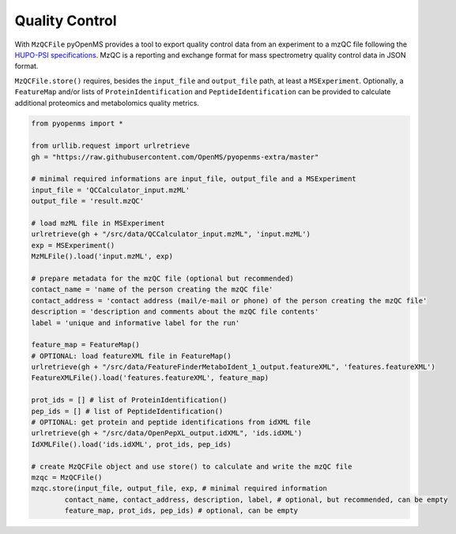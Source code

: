 Quality Control 
===============

With ``MzQCFile`` pyOpenMS provides a tool to export quality control data from an experiment to a mzQC file following the
`HUPO-PSI specifications
<https://github.com/HUPO-PSI/mzQC>`_. MzQC is a reporting and exchange format for mass spectrometry
quality control data in JSON format.

``MzQCFile.store()`` requires, besides the ``input_file`` and ``output_file`` path, at least a ``MSExperiment``. Optionally, 
a ``FeatureMap`` and/or lists of ``ProteinIdentification`` and ``PeptideIdentification`` can be provided to calculate additional
proteomics and metabolomics quality metrics.

.. code-block:: python

    from pyopenms import *

    from urllib.request import urlretrieve
    gh = "https://raw.githubusercontent.com/OpenMS/pyopenms-extra/master"

    # minimal required informations are input_file, output_file and a MSExperiment
    input_file = 'QCCalculator_input.mzML'
    output_file = 'result.mzQC'

    # load mzML file in MSExperiment
    urlretrieve(gh + "/src/data/QCCalculator_input.mzML", 'input.mzML')
    exp = MSExperiment()
    MzMLFile().load('input.mzML', exp)

    # prepare metadata for the mzQC file (optional but recommended)
    contact_name = 'name of the person creating the mzQC file'
    contact_address = 'contact address (mail/e-mail or phone) of the person creating the mzQC file'
    description = 'description and comments about the mzQC file contents'
    label = 'unique and informative label for the run'

    feature_map = FeatureMap()
    # OPTIONAL: load featureXML file in FeatureMap()
    urlretrieve(gh + "/src/data/FeatureFinderMetaboIdent_1_output.featureXML", 'features.featureXML')
    FeatureXMLFile().load('features.featureXML', feature_map)

    prot_ids = [] # list of ProteinIdentification()
    pep_ids = [] # list of PeptideIdentification()
    # OPTIONAL: get protein and peptide identifications from idXML file
    urlretrieve(gh + "/src/data/OpenPepXL_output.idXML", 'ids.idXML')
    IdXMLFile().load('ids.idXML', prot_ids, pep_ids)

    # create MzQCFile object and use store() to calculate and write the mzQC file
    mzqc = MzQCFile()
    mzqc.store(input_file, output_file, exp, # minimal required information
            contact_name, contact_address, description, label, # optional, but recommended, can be empty
            feature_map, prot_ids, pep_ids) # optional, can be empty
